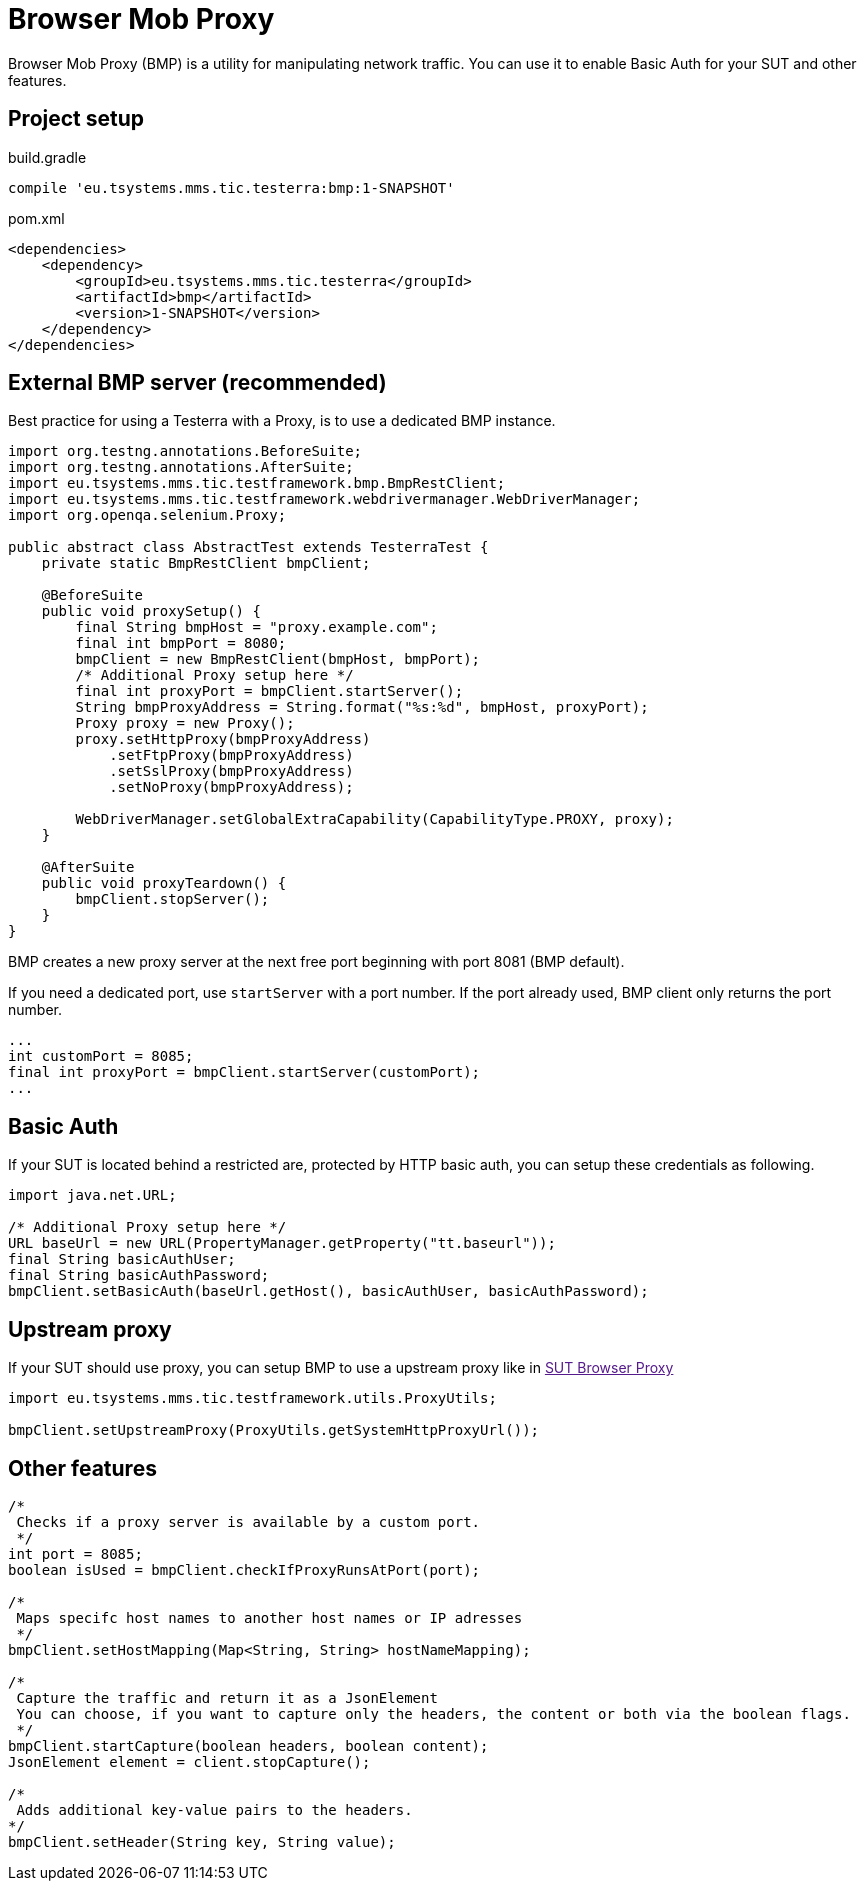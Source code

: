 = Browser Mob Proxy

Browser Mob Proxy (BMP) is a utility for manipulating network traffic. You can use it to enable Basic Auth for your SUT and other features.

== Project setup

.build.gradle
[source, gradle, role="primary"]
----
compile 'eu.tsystems.mms.tic.testerra:bmp:1-SNAPSHOT'
----

.pom.xml
[source, xml, role="secondary"]
----
<dependencies>
    <dependency>
        <groupId>eu.tsystems.mms.tic.testerra</groupId>
        <artifactId>bmp</artifactId>
        <version>1-SNAPSHOT</version>
    </dependency>
</dependencies>
----

== External BMP server (recommended)

Best practice for using a Testerra with a Proxy, is to use a dedicated BMP instance.

[source,java]
----
import org.testng.annotations.BeforeSuite;
import org.testng.annotations.AfterSuite;
import eu.tsystems.mms.tic.testframework.bmp.BmpRestClient;
import eu.tsystems.mms.tic.testframework.webdrivermanager.WebDriverManager;
import org.openqa.selenium.Proxy;

public abstract class AbstractTest extends TesterraTest {
    private static BmpRestClient bmpClient;

    @BeforeSuite
    public void proxySetup() {
        final String bmpHost = "proxy.example.com";
        final int bmpPort = 8080;
        bmpClient = new BmpRestClient(bmpHost, bmpPort);
        /* Additional Proxy setup here */
        final int proxyPort = bmpClient.startServer();
        String bmpProxyAddress = String.format("%s:%d", bmpHost, proxyPort);
        Proxy proxy = new Proxy();
        proxy.setHttpProxy(bmpProxyAddress)
            .setFtpProxy(bmpProxyAddress)
            .setSslProxy(bmpProxyAddress)
            .setNoProxy(bmpProxyAddress);

        WebDriverManager.setGlobalExtraCapability(CapabilityType.PROXY, proxy);
    }

    @AfterSuite
    public void proxyTeardown() {
        bmpClient.stopServer();
    }
}
----

BMP creates a new proxy server at the next free port beginning with port 8081 (BMP default).

If you need a dedicated port, use `startServer` with a port number. If the port already used, BMP client only returns the port number.

[source,java]
----
...
int customPort = 8085;
final int proxyPort = bmpClient.startServer(customPort);
...
----



== Basic Auth

If your SUT is located behind a restricted are, protected by HTTP basic auth, you can setup these credentials as following.

[source,java]
----
import java.net.URL;

/* Additional Proxy setup here */
URL baseUrl = new URL(PropertyManager.getProperty("tt.baseurl"));
final String basicAuthUser;
final String basicAuthPassword;
bmpClient.setBasicAuth(baseUrl.getHost(), basicAuthUser, basicAuthPassword);
----

== Upstream proxy

If your SUT should use proxy, you can setup BMP to use a upstream proxy like in link:[SUT Browser Proxy]

[source,java]
----
import eu.tsystems.mms.tic.testframework.utils.ProxyUtils;

bmpClient.setUpstreamProxy(ProxyUtils.getSystemHttpProxyUrl());
----

== Other features

[source,java]
----
/*
 Checks if a proxy server is available by a custom port.
 */
int port = 8085;
boolean isUsed = bmpClient.checkIfProxyRunsAtPort(port);

/*
 Maps specifc host names to another host names or IP adresses
 */
bmpClient.setHostMapping(Map<String, String> hostNameMapping);

/*
 Capture the traffic and return it as a JsonElement
 You can choose, if you want to capture only the headers, the content or both via the boolean flags.
 */
bmpClient.startCapture(boolean headers, boolean content);
JsonElement element = client.stopCapture();

/*
 Adds additional key-value pairs to the headers.
*/
bmpClient.setHeader(String key, String value);
----
